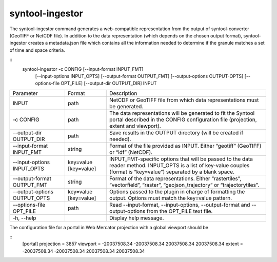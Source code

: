 syntool-ingestor
================
The syntool-ingestor command generates a web-compatible representation from the
output of syntool-converter (GeoTIFF or NetCDF file). In addition to the data
representation (which depends on the chosen output format), syntool-ingestor
creates a metadata.json file which contains all the information needed to
determine if the granule matches a set of time and space criteria.

::
    syntool-ingestor -c CONFIG [--input-format INPUT_FMT]
                     [--input-options INPUT_OPTS] [--output-format OUTPUT_FMT]
                     [--output-options OUTPUT-OPTS] [--options-file OPT_FILE]
                     [--output-dir OUTPUT_DIR] INPUT


+-------------------------------+-----------------------+--------------------------------------------------------+
| Parameter                     | Format                | Description                                            |
+-------------------------------+-----------------------+--------------------------------------------------------+
| INPUT                         | path                  | NetCDF or GeoTIFF file from which data representations |
|                               |                       | must be generated.                                     |
+-------------------------------+-----------------------+--------------------------------------------------------+
| -c CONFIG                     | path                  | The data representations will be generated to fit the  |
|                               |                       | Syntool portal described in the CONFIG configuration   |
|                               |                       | file (projection, extent and viewport).                |
+-------------------------------+-----------------------+--------------------------------------------------------+
| --output-dir OUTPUT_DIR       | path                  | Save results in the OUTPUT directory (will be created  |
|                               |                       | if needed).                                            |
+-------------------------------+-----------------------+--------------------------------------------------------+
| --input-format INPUT_FMT      | string                | Format of the file provided as INPUT. Either “geotiff” |
|                               |                       | (GeoTIFF) or “idf” (NetCDF).                           |
+-------------------------------+-----------------------+--------------------------------------------------------+
| --input-options INPUT_OPTS    | key=value [key=value] | INPUT_FMT-specific options that will be passed to the  |
|                               |                       | data reader method.                                    |
|                               |                       | INPUT_OPTS is a list of key-value couples (format is   |
|                               |                       | “key=value”) separated by a blank space.               |
+-------------------------------+-----------------------+--------------------------------------------------------+
| --output-format OUTPUT_FMT    | string                | Format of the data representations. Either             |
|                               |                       | “rastertiles”, “vectorfield”, “raster”,                |
|                               |                       | “geojson_trajectory” or “trajectorytiles”.             |
+-------------------------------+-----------------------+--------------------------------------------------------+
| --output-options OUTPUT_OPTS  | key=value [key=value] | Options passed to the plugin in charge of formatting   |
|                               |                       | the output. Options must match the key=value pattern.  |
+-------------------------------+-----------------------+--------------------------------------------------------+
| --options-file OPT_FILE       | path                  | Read --input-format, --input-options, --output-format  |
|                               |                       | and --output-options from the OPT_FILE text file.      |
+-------------------------------+-----------------------+--------------------------------------------------------+
| -h, --help                    |                       | Display help message.                                  |
+-------------------------------+-----------------------+--------------------------------------------------------+


The configuration file for a portal in Web Mercator projection with a global viewport should be

::
    [portal]
    projection = 3857
    viewport = -20037508.34 -20037508.34 20037508.34 20037508.34
    extent = -20037508.34 -20037508.34 20037508.34 20037508.34

